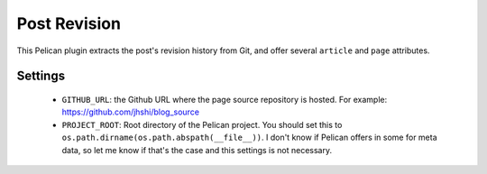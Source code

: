 Post Revision
#############

This Pelican plugin extracts the post's revision history from Git, and offer
several ``article`` and ``page`` attributes.


Settings
========

 - ``GITHUB_URL``: the Github URL where the page source repository is hosted.
   For example: https://github.com/jhshi/blog_source

 - ``PROJECT_ROOT``: Root directory of the Pelican project. You should set this
   to ``os.path.dirname(os.path.abspath(__file__))``. I don't know if Pelican
   offers in some for meta data, so let me know if that's the case and this
   settings is not necessary.
